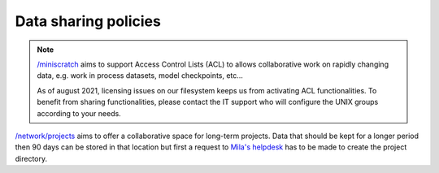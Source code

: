 Data sharing policies
=====================

.. _no_acl_note:

.. note:: `/miniscratch <Information.html#storage>`_ aims to support Access
   Control Lists (ACL) to allows collaborative work on rapidly changing data, e.g.
   work in process datasets, model checkpoints, etc...


   As of august 2021, licensing issues on our filesystem keeps us from
   activating ACL functionalities. To benefit from sharing functionalities,
   please contact the IT support who will configure the UNIX groups according to
   your needs.


`/network/projects <Information.html#storage>`_ aims to offer a collaborative
space for long-term projects. Data that should be kept for a longer period then
90 days can be stored in that location but first a request to `Mila's helpdesk
<https://it-support.mila.quebec>`_ has to be made to create the project
directory.
